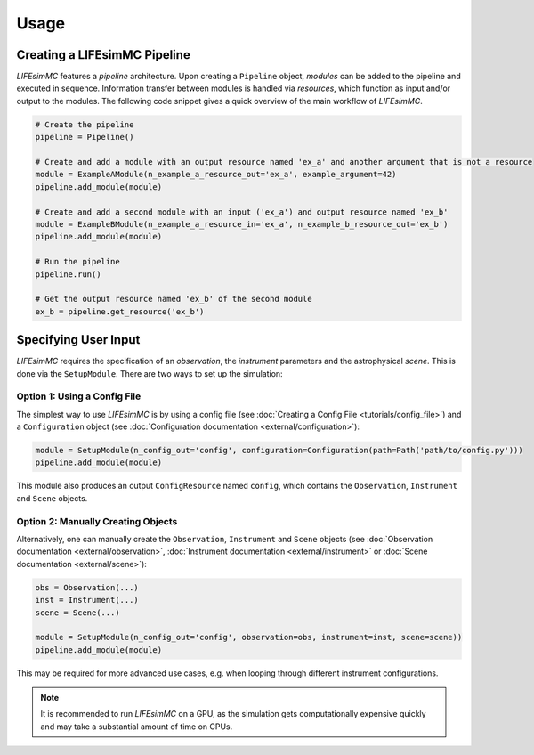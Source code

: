 .. _usage:

Usage
=====

Creating a LIFEsimMC Pipeline
-----------------------------

`LIFEsimMC` features a `pipeline` architecture. Upon creating a ``Pipeline`` object, `modules` can be added to the pipeline
and executed in sequence. Information transfer between modules is handled via `resources`, which function as input and/or
output to the modules. The following code snippet gives a quick overview of the main workflow of `LIFEsimMC`.

.. code-block:: python

    # Create the pipeline
    pipeline = Pipeline()

    # Create and add a module with an output resource named 'ex_a' and another argument that is not a resource
    module = ExampleAModule(n_example_a_resource_out='ex_a', example_argument=42)
    pipeline.add_module(module)

    # Create and add a second module with an input ('ex_a') and output resource named 'ex_b'
    module = ExampleBModule(n_example_a_resource_in='ex_a', n_example_b_resource_out='ex_b')
    pipeline.add_module(module)

    # Run the pipeline
    pipeline.run()

    # Get the output resource named 'ex_b' of the second module
    ex_b = pipeline.get_resource('ex_b')


Specifying User Input
---------------------

`LIFEsimMC` requires the specification of an `observation`, the `instrument` parameters and the astrophysical `scene`.
This is done via the ``SetupModule``. There are two ways to set up the simulation:

Option 1: Using a Config File
~~~~~~~~~~~~~~~~~~~~~~~~~~~~~

The simplest way to use `LIFEsimMC` is by using a config file (see :doc:`Creating a Config File <tutorials/config_file>`) and a ``Configuration`` object (see :doc:`Configuration documentation <external/configuration>`):

.. code-block:: python

    module = SetupModule(n_config_out='config', configuration=Configuration(path=Path('path/to/config.py')))
    pipeline.add_module(module)

This module also produces an output ``ConfigResource`` named ``config``, which contains the ``Observation``, ``Instrument`` and ``Scene`` objects.


Option 2: Manually Creating Objects
~~~~~~~~~~~~~~~~~~~~~~~~~~~~~~~~~~~

Alternatively, one can manually create the ``Observation``, ``Instrument`` and ``Scene`` objects (see :doc:`Observation documentation <external/observation>`, :doc:`Instrument documentation <external/instrument>` or :doc:`Scene documentation <external/scene>`):

.. code-block:: python

    obs = Observation(...)
    inst = Instrument(...)
    scene = Scene(...)

    module = SetupModule(n_config_out='config', observation=obs, instrument=inst, scene=scene))
    pipeline.add_module(module)

This may be required for more advanced use cases, e.g. when looping through different instrument configurations.

.. note::
    It is recommended to run `LIFEsimMC` on a GPU, as the simulation gets computationally expensive quickly and may take a substantial amount of time on CPUs.
